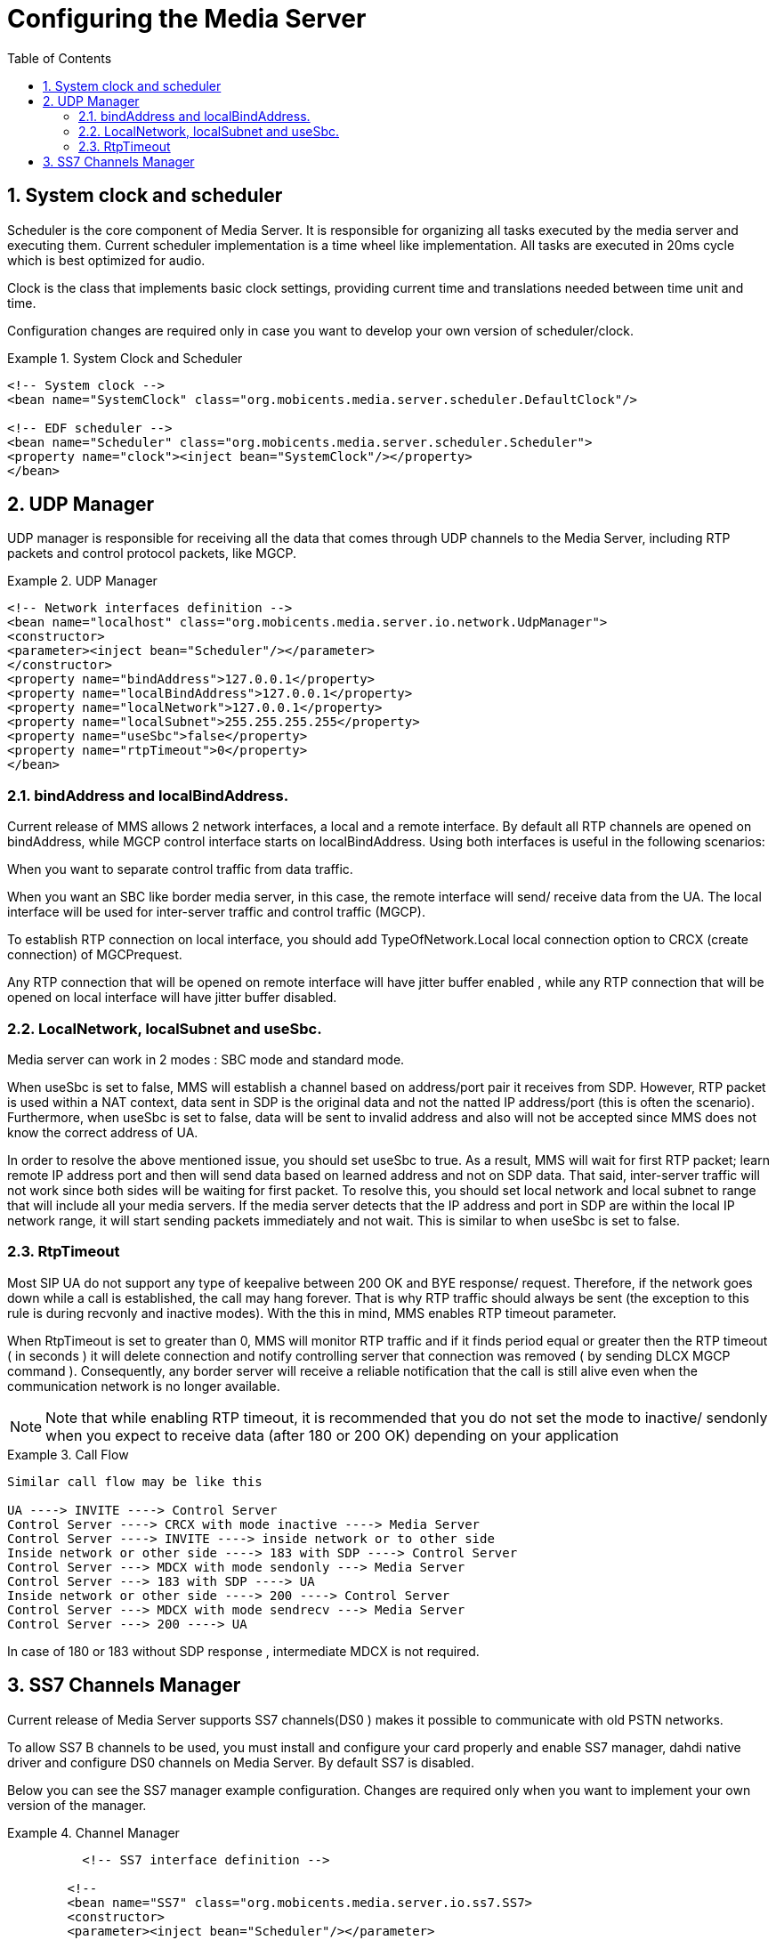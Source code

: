 [[_ctms_configuring_the_media_server]]
= Configuring the Media Server
:doctype: book
:sectnums:
:toc: left
:icons: font
:experimental:
:sourcedir: .

== System clock and scheduler

Scheduler is the core component of Media Server.
It is responsible for organizing all tasks executed by the media server and executing them.
Current scheduler implementation is a time wheel like implementation.
All tasks are executed in 20ms cycle which is best optimized for audio.
 

Clock is the class that implements basic clock settings, providing current time and translations needed between time unit and time. 

Configuration changes are required only in case you want to develop your own version of scheduler/clock. 

.System Clock and Scheduler
====
[source,xml]
----

<!-- System clock -->
<bean name="SystemClock" class="org.mobicents.media.server.scheduler.DefaultClock"/>

<!-- EDF scheduler -->
<bean name="Scheduler" class="org.mobicents.media.server.scheduler.Scheduler">
<property name="clock"><inject bean="SystemClock"/></property>
</bean>
----
====

== UDP Manager

UDP manager is responsible for receiving all the data that comes through UDP channels to the Media Server, including RTP packets and control protocol packets, like MGCP. 

.UDP Manager
====
[source,xml]
----


<!-- Network interfaces definition -->
<bean name="localhost" class="org.mobicents.media.server.io.network.UdpManager">
<constructor>
<parameter><inject bean="Scheduler"/></parameter>
</constructor>
<property name="bindAddress">127.0.0.1</property>
<property name="localBindAddress">127.0.0.1</property>
<property name="localNetwork">127.0.0.1</property>
<property name="localSubnet">255.255.255.255</property>
<property name="useSbc">false</property>
<property name="rtpTimeout">0</property>
</bean>
----
====

=== bindAddress and localBindAddress.

Current release of MMS allows 2 network interfaces, a local and a remote interface.
By default all RTP channels are opened on bindAddress, while MGCP control interface starts on localBindAddress.
Using both interfaces is useful in the following scenarios: 

When you want to separate control traffic from data traffic. 

When you want an SBC like border media server, in this case, the remote interface will send/ receive data from the UA.
The local interface will be used for inter-server traffic and control traffic (MGCP). 

To establish RTP connection on local interface, you should add TypeOfNetwork.Local local connection option to CRCX (create connection) of MGCPrequest. 

Any RTP connection that will be opened on remote interface will have jitter buffer enabled , while any RTP connection that will be opened on local interface will have jitter buffer disabled.
 

=== LocalNetwork, localSubnet and useSbc.

Media server can work in 2 modes : SBC mode and standard mode. 

When useSbc is set to false, MMS will establish a channel based on address/port pair it receives from SDP.
However, RTP packet is used within a NAT context, data sent in SDP is the original data and not the natted IP address/port (this is often the scenario). Furthermore, when useSbc is set to false, data will be sent to invalid address and also will not be accepted since MMS does not know the correct address of UA.
 

In order to resolve the above mentioned issue, you  should set useSbc to true.
As a result, MMS will wait for first RTP packet; learn remote IP address port and then will send data based on learned address and not on SDP data.
That said, inter-server traffic will not work since both sides will be waiting for first packet.
To resolve this,  you should set local network and local  subnet to range that will include all your media servers.
If the media server detects that the IP address and port  in SDP are within the local IP network range, it will start sending packets immediately and not wait.
This is similar to when useSbc is set to false. 

=== RtpTimeout

Most SIP UA do not support any type of keepalive between 200 OK and BYE response/ request.
Therefore, if the network goes down while a call is established, the call may hang forever.
That is why RTP traffic should always be sent (the exception to this rule is during recvonly and inactive modes). With the this in mind, MMS enables RTP timeout parameter. 

When RtpTimeout is set to greater than 0,  MMS will monitor RTP traffic and if it finds period equal or greater then the RTP timeout ( in seconds ) it will delete connection and notify controlling server that connection was removed ( by sending DLCX MGCP command ). Consequently, any border server will receive a reliable notification that the call is still alive even when the communication network is no longer available. 

NOTE: Note that while enabling RTP timeout, it is recommended that you do not set the mode to inactive/ sendonly when you expect to receive data (after 180 or 200 OK) depending on your application 

.Call Flow
====
[source,xml]
----

Similar call flow may be like this

UA ----> INVITE ----> Control Server
Control Server ----> CRCX with mode inactive ----> Media Server
Control Server ----> INVITE ----> inside network or to other side
Inside network or other side ----> 183 with SDP ----> Control Server
Control Server ---> MDCX with mode sendonly ---> Media Server
Control Server ---> 183 with SDP ----> UA
Inside network or other side ----> 200 ----> Control Server
Control Server ---> MDCX with mode sendrecv ---> Media Server
Control Server ---> 200 ----> UA
----
====

In case of 180 or 183 without SDP response , intermediate MDCX is not required. 

== SS7 Channels Manager

Current release of Media Server supports SS7 channels(DS0 ) makes it possible to communicate with old PSTN networks. 

To allow SS7 B channels to be used, you must install and configure your card properly and enable SS7 manager, dahdi native driver and configure DS0 channels on Media Server.
By default SS7 is disabled. 

Below you can see the SS7 manager example configuration.
Changes are required only when you want to implement your own version of the manager.
 

.Channel Manager
====
[source,xml]
----

	  <!-- SS7 interface definition -->
	
	<!--
	<bean name="SS7" class="org.mobicents.media.server.io.ss7.SS7>
	<constructor>
	<parameter><inject bean="Scheduler"/></parameter>
	</constructor>
	</bean>
	-->
----
====

To compile and create dahdi native library you must get a Media Server code from http://code.google.com/p/mediaserver/source[http://code.google.com/p/mediaserver/source 
	] by using a GIT 

Once you have the source, you need to build it using Maven from a terminal console as shown below: 

----

	 mvn clean install –pdahdilinux
----[path]_bootstrap/target/mms-server _

.Known Issues
[NOTE]
====
Currently only dahdi based cards are supported Only linux OS is supported for SS7 
====

You must compile Media Server on the production server on which it will be used.
This must be done for each server that you plan to put in service. 

For help on configuring DS0 channels please see <<_endpoints_config,Endpoints configuration section >> . 

== Channel Manager

Channel manager is responsible for creating all data channels on media server(RTP data channel , local channel and SS7 channel). 

Below you can see default configuration.
By default, SS7 is disabled and should be enabled only in case you want to use DS0 channels.
Apart from SS7, no other configuration changes are required.
 

.Channel Manager
====
[source,xml]
----

		<!-- Channels manager definition -->
		<bean name="channelsManager"
		class="org.mobicents.media.server.impl.rtp.ChannelsManager">
		<constructor>
		<parameter><inject bean="localhost"/></parameter>
		</constructor>
		<property name="scheduler"><inject bean="Scheduler" /></property>
		<property name="jitterBufferSize">50</property>
		<!--<property name="SS7Manager" > <inject bean="SS7" /></property>-->
		</bean>
----
====


=== Jitter buffer size

Jitter buffer size parameter allows you to set the jitter buffer in milliseconds.
Please see the <<_channels_manager>> for details about configuring jitterBufferSize. 

== DSP Factory

DSP factory allows transcoding between different codecs.
Currently media server comes with 5 codecs : G711 A/U, Linear PCM Raw, GSM and G.729.
ILBC codec is currently being worked on and will  be released in future iterations of the Media Server. 

By default, only 3 are enabled : G711A/U and linear. 

.Default Codecs
====
[source,xml]
----

	 <!-- Signal processor factory -->
		<bean name="DSP" class="org.mobicents.media.server.component.DspFactoryImpl">
		<property name="codecs">
		<list value-type="java.lang.String">
		<value>org.mobicents.media.server.impl.dsp.audio.l16.Encoder</value>
		<value>org.mobicents.media.server.impl.dsp.audio.l16.Decoder</value>
		<value>org.mobicents.media.server.impl.dsp.audio.g711.alaw.Encoder</value>
		<value>org.mobicents.media.server.impl.dsp.audio.g711.alaw.Decoder</value>
		<value>org.mobicents.media.server.impl.dsp.audio.g711.ulaw.Encoder</value>
		<value>org.mobicents.media.server.impl.dsp.audio.g711.ulaw.Decoder</value>
		</list>
		</property>
		</bean>
----
====

		To enable G729 codec you should add the following values :
		

----

		org.mobicents.media.server.impl.dsp.audio.g729.Encoder
		org.mobicents.media.server.impl.dsp.audio. g729.Decoder
----

.G.729 usage
[NOTE]
====
Please note that a valid license is required to use G.729 , therefore you should purchase a license prior to enabling this codec. 
====

To enable GSM codec you should add the following values :


----


org.mobicents.media.server.impl.dsp.audio.gsm.Encoder
org.mobicents.media.server.impl.dsp.audio.gsm.Decoder
----

If you decide to use a single codec for encoding or decoding data, you should leave one RAW or 2 Raw pair.
This is useful only in case of a one way activity. 

.Use of L16 codec
[NOTE]
====
L16 codec is useful only in server to server communication where you have enough network bandwidth.
It is not recommended to allow L16 codec for UA – server connections, this can lead to degradation of the signal quality due to increased jitter and packet loss. 
====

== Resource Pool

In the current Media Server release, global pool of resources is used to decrease garbage collection and allow faster resources allocation.
Any resource may be used by any endpoint.
For example, RTP connection 1 may be for endpoint 1 and then released and reused by endpoint 2.
 

You can see default configuration below : 

.Default Codecs
====
[source,xml]
----

	  <!-- Resources pool definition -->
		<bean name="resourcesPool" class="org.mobicents.media.core.ResourcesPool">
		<constructor>
		<parameter><inject bean="Scheduler"/></parameter>
		<parameter><inject bean="channelsManager"/></parameter>
		<parameter><inject bean="DSP"/></parameter>
		</constructor>
		<property name="defaultPlayers">5</property>
		<property name="defaultRecorders">5</property>
		<property name="defaultDtmfDetectors">5</property>
		<property name="defaultDtmfGenerators">0</property>
		<property name="defaultSignalDetectors">0</property>
		<property name="defaultSignalGenerators">0</property>
		<property name="defaultLocalConnections">10</property>
		<property name="defaultRemoteConnections">10</property>
		<property name="dtmfDetectorDbi">-35</property>
		</bean>
----
====

As can be seen above, the default pool size is configured for player(audio player), recorder (audio recorder), DTMF generator (for generation out of band DTMF tones through sl MGCP package ), DTMF detector(to detect both inband/out of band tones), signal detector(used to detect ss7 tones) and signal generator(used to generate ss7 tones). 

Signal detector and signal generator are currently used only for connectivity tests for DS0 channel (COT isup signal), CO1, CO2, CT( Continuity transport ) and Loopback test modes are supported by the Media Server.
 

For more information please see <<_msep_ms_event_packages>>  

Local connections and remote connections pools are also configured here. 

.When the specified resource type is not available
[NOTE]
====
Please note that a resource will be automatically allocated if the specified resource type is not available in the resource pool.
This will require more memory allocation and in some cases may impact performance.
The more resources you have preconfigured on startup in the resource pool, the more memory the media server will require on startup.
Its up to you to decide the best trade-off for your setup( greater memory usage on startup vs slower response when new resources are required in runtime ) 
====

===  DtmfDetectorDbi

Often, audio data is mixed with DTMF inband tones.
As a result, Media Server may detect false positive tones, or it may not detect tones which are sent.
By setting DTMF detector dbi parameter,  you can optimize tone detection for your server.
If you have problems with inband DTMF detection,  you can fine-tune this parameter.
However, default value has been tested and found to be the most  appropriate.
For best results it, is recommended that you use inband tones only in SS7/IP mixed network.
Out-of-band tones are recommended for IP only networks. 

== MGCP Controller

The controller is the main component that allows MGCP control protocol.
Enabling MGCP is always required as the jsr-309 implementation is based on the current MGCP implementation. 

.MGCP Controller
====
[source,xml]
----

		
		<!-- MGCP Controller definition -->
		<bean name="MGCP" class ="org.mobicents.media.server.mgcp.controller.Controller">
		<property name="udpInterface"><inject bean="localhost"/></property>
		<property name="port">2427</property>
		<property name="scheduler"><inject bean="Scheduler"/></property>
		<property name="server"><inject bean="MediaServer"/></property>
		<property name="configuration">mgcp-conf.xml</property>
		<property name="poolSize">25</property>
		</bean>
----
====

=== Port Parameter

UDP port is used for MGCP traffic.
By default, it is set to 2427.
However you can change it to whatever you want to.
Note that you will have to change your control server configuration/code in case you decide to  use a number different from the default. 

=== Configuration parameter

Configuration parameter points to the xml file located in [path]_ conf_ directory which configures MGCP packages, signals and packages mapping to endpoints. 

=== Pool Size

Pool Size is the size of MGCP requests that Media Server will handle concurrently.
The current MGCP offers better performance and ensures that new elements are allocated when there isn't enough in the pool (most requests are executed under 4ms). That said, RQNT can take up 20ms. 

== Media Server

Media server component is the core of the software.
Its job is to start all the elements and stop them when the Media Server is stopped.
It is recommended that you only change the heartBeatTime parameter if required and leave the rest as default.

.MGCP Controller
====
[source,xml]
----

			<!-- Media Server -->
			<bean name="MediaServer" class="org.mobicents.media.core.Server">
			<property name="clock"><inject bean="SystemClock"/></property>
			<property name="scheduler"><inject bean="Scheduler"/></property>
			<property name="udpManager"><inject bean="localhost"/></property>
			<property name="resourcesPool"><inject bean="resourcesPool"/></property>
			<property name="heartBeatTime">0</property>
			<incallback method="addInstaller"/>
			<uncallback method="removeInstaller"/>
			</bean>
----
====

=== Heartbeat Time

When you need to debug Media Server, you can set heartBeatTime to a specific value(in seconds). In this case, on each heartBeatTime period, MMS will write one raw to log and will notify that it is alive.
This is useful when you suspect communication problems with the Media Server.
It will help you get closer to the source of the problem.
Enabling hearbeat will let you know if the server is up and running. 

== Endpoints

Endpoints configuration allows you to configure all MGCP endpoints groups you want to use with the Media Server instance.
For all endpoints types, you can configure the initial size.
This value will determine the number of endpoints that are preloaded on startup.
If all available endpoints are used and a request for  additional endpoint is received, Media Server will allocate a new endpoint and store it in a resource pool.
The only exception to this rule is DS0 endpoint type.
The DS0 endpoint can not be increased as it is directly related to the number of channels available on an E1/T1 card.

NamePattern is the name to use for all MGCP requests.
Note that an integer value will be appended to the name used.
For example, a NamePattern called "mobicents/aap" will be  created and accessed as "mobicents/aap/$" (where $ is an interger).  

Class is the class of installer.
Currently 2 types of installers are available : [path]_VirtualEndpointInstaller_ which allows you to install most endpoints and [path]_VirtualSS7EndpointInstaller_ which is used for DS0 endpoints. 

Endpoint class – defines the class which implements endpoints. 

Currently, the following endpoint classes are available : 

.Endpoint Classes
[cols="1,1,1,1", frame="all", options="header"]
|===
| Endpoint Class
| Available Resources
| Connection Types
| Types





|===

Mixer Type means all connections and resources data will be mixed together.
This implies that  it will still be available even without the appropriate setting mode. 

Bridge endpoint is not the same as the MGCP standard endpoint type.
This means that there are 2 resources groups.
The first group uses local connections whereas the second group uses RTP connections.
This implies that non RTP connections can communicate with RTP endpoints and none local connections can still access local endpoints.
The Bridge endpoint type is useful in the scenarios shown below: 


image::images/bridge-endpoint-ivr-conference.png[]

IVR and Conference endpoints will be connected through Local connection pair to Bridge Endpoint (which is recommended). There will be no cross over of IVR Resources ( player , recorder , etc ) to conference.
The same applies to any conference traffic, it will not cross over to IVR.
This is useful for recording RTP data for specific groups of users. 

DS0 endpoint is a type Splitter.
All connections, signal detector and signal generator are in group 1,  while signalling channel SS7 is placed in group 2.
That means that any SS7 channel data  will be sent to any connection and signal detector, while data from signal generator and any connection will be sent only to SS7 channel. 

.Endpoint Groups
[NOTE]
====
In order to configure multiple groups of endpoints of the same type per Media Server instance, you must change the name of each group. 
====

Below you can see an example for endpoints configuration 

.Endpoints Configuration
====
[source,xml]
----

			 <!-- Endpoints -->
<bean name="Announcement"
class="org.mobicents.media.core.endpoints.VirtualEndpointInstaller">
<property name="namePattern">mobicents/aap/</property>
<property
name="endpointClass">org.mobicents.media.core.endpoints.impl.AnnouncementEndpoint</
property>
<property name="initialSize">1</property>
</bean>

<bean name="IVR" class="org.mobicents.media.core.endpoints.VirtualEndpointInstaller">
<property name="namePattern">mobicents/ivr/</property>
<property name="endpointClass">org.mobicents.media.core.endpoints.impl.IvrEndpoint</
property>
<property name="initialSize">5</property>

</bean>

<bean name="CNF" class="org.mobicents.media.core.endpoints.VirtualEndpointInstaller">
<property name="namePattern">mobicents/cnf/</property>
<property
name="endpointClass">org.mobicents.media.core.endpoints.impl.ConferenceEndpoint</
property>
<property name="initialSize">5</property>
</bean>

<bean name="Bridge" class="org.mobicents.media.core.endpoints.VirtualEndpointInstaller">
<property name="namePattern">mobicents/bridge/</property>
<property
name="endpointClass">org.mobicents.media.core.endpoints.impl.BridgeEndpoint</property>
<property name="initialSize">5</property>
</bean>

<bean name="Relay" class="org.mobicents.media.core.endpoints.VirtualEndpointInstaller">
<property name="namePattern">mobicents/relay/</property>
<property
name="endpointClass">org.mobicents.media.core.endpoints.impl.PacketRelayEndpoint</
property>
<property name="initialSize">1</property>
</bean>

<!-- DS0 Endpoints configuration sample -->
<!--<bean name="DS0"
class="org.mobicents.media.core.endpoints.VirtualSS7EndpointInstaller">
<property name="namePattern">mobicents/ds0/</property>
<property name="channelsManager"><inject bean="channelsManager"/></property>
<property name="endpointClass">org.mobicents.media.core.endpoints.impl.Ds0Endpoint</
property>
<property name="startChannelID">125</property>
<property name="initialSize">15</property>
<property name="isALaw">true</property>
</bean>-->
----
====

.SS7 Default
[NOTE]
====
SS7 ( DS0 ) endpoints are disabled by default.
There are additional configurable parameters. 
====

=== startChannelID

Start channel id is the first CIC number.
For example, if you have 4E1 card and want to allocate to specific group 50 channels starting from channel 5, on E1 number 2 , you will have to set start channel id to 35 ( 30 channels per E1) and initial Size to 50.
Once agai, the number of DS0 will not be increased by Media Server. 

===  Channels Manager

Channels manager is the bean mention in the section  <<_channel_manager,Channel Manager>>